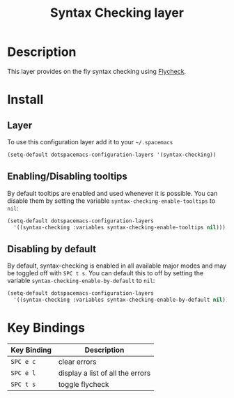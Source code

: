 #+TITLE: Syntax Checking layer

[[file:img/flycheck.png]]

* Table of Contents                                         :TOC_4_org:noexport:
 - [[Description][Description]]
 - [[Install][Install]]
   - [[Layer][Layer]]
   - [[Enabling/Disabling tooltips][Enabling/Disabling tooltips]]
   - [[Disabling by default][Disabling by default]]
 - [[Key Bindings][Key Bindings]]

* Description
This layer provides on the fly syntax checking using [[http://www.flycheck.org/][Flycheck]].

* Install
** Layer
To use this configuration layer add it to your =~/.spacemacs=

#+BEGIN_SRC emacs-lisp
(setq-default dotspacemacs-configuration-layers '(syntax-checking))
#+END_SRC

** Enabling/Disabling tooltips
By default tooltips are enabled and used whenever it is possible.
You can disable them by setting the variable =syntax-checking-enable-tooltips=
to =nil=:

#+BEGIN_SRC emacs-lisp
(setq-default dotspacemacs-configuration-layers
  '((syntax-checking :variables syntax-checking-enable-tooltips nil)))
#+END_SRC

** Disabling by default
By default, syntax-checking is enabled in all available major modes and may be
toggled off with ~SPC t s~. You can default this to off by setting the variable
=syntax-checking-enable-by-default= to =nil=:

#+BEGIN_SRC emacs-lisp
(setq-default dotspacemacs-configuration-layers
  '((syntax-checking :variables syntax-checking-enable-by-default nil)))
#+END_SRC

* Key Bindings

| Key Binding | Description                      |
|-------------+----------------------------------|
| ~SPC e c~   | clear errors                     |
| ~SPC e l~   | display a list of all the errors |
| ~SPC t s~   | toggle flycheck                  |
